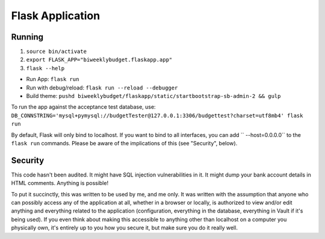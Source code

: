 .. _flask_app:

Flask Application
=================

Running
-------

1. ``source bin/activate``
2. ``export FLASK_APP="biweeklybudget.flaskapp.app"``
3. ``flask --help``

* Run App: ``flask run``
* Run with debug/reload: ``flask run --reload --debugger``
* Build theme: ``pushd biweeklybudget/flaskapp/static/startbootstrap-sb-admin-2 && gulp``

To run the app against the acceptance test database, use: ``DB_CONNSTRING='mysql+pymysql://budgetTester@127.0.0.1:3306/budgettest?charset=utf8mb4' flask run``

By default, Flask will only bind to localhost. If you want to bind to all interfaces, you can add `` --host=0.0.0.0`` to the ``flask run`` commands. Please be aware of the implications of this (see "Security", below).

Security
--------

This code hasn't been audited. It might have SQL injection vulnerabilities in it. It might dump your bank account details in HTML comments. Anything is possible!

To put it succinctly, this was written to be used by me, and me only. It was written with the assumption that anyone who can possibly access any of the application at all, whether in a browser or locally, is authorized to view and/or edit anything and everything related to the application (configuration, everything in the database, everything in Vault if it's being used). If you even think about making this accessible to anything other than localhost on a computer you physically own, it's entirely up to you how you secure it, but make sure you do it really well.
